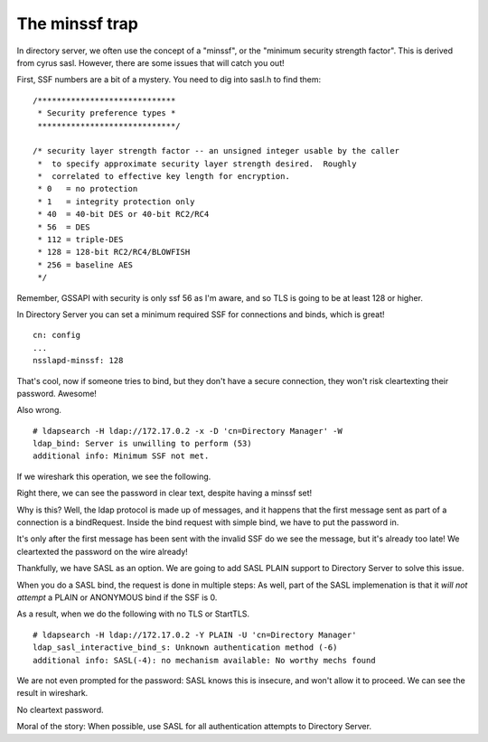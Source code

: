 The minssf trap
===============

In directory server, we often use the concept of a "minssf", or the "minimum security strength factor". This is derived from cyrus sasl. However, there are some issues that will catch you out!

.. more::

First, SSF numbers are a bit of a mystery. You need to dig into sasl.h to find them:

::

    /*****************************
     * Security preference types *
     *****************************/

    /* security layer strength factor -- an unsigned integer usable by the caller
     *  to specify approximate security layer strength desired.  Roughly
     *  correlated to effective key length for encryption.
     * 0   = no protection
     * 1   = integrity protection only
     * 40  = 40-bit DES or 40-bit RC2/RC4
     * 56  = DES
     * 112 = triple-DES
     * 128 = 128-bit RC2/RC4/BLOWFISH
     * 256 = baseline AES
     */


Remember, GSSAPI with security is only ssf 56 as I'm aware, and so TLS is going to be at least 128 or higher.

In Directory Server you can set a minimum required SSF for connections and binds, which is great!

::

    cn: config
    ...
    nsslapd-minssf: 128

That's cool, now if someone tries to bind, but they don't have a secure connection, they won't risk cleartexting their password. Awesome!

Also wrong.

::

    # ldapsearch -H ldap://172.17.0.2 -x -D 'cn=Directory Manager' -W
    ldap_bind: Server is unwilling to perform (53)
    additional info: Minimum SSF not met.

If we wireshark this operation, we see the following.

.. image:: ../../../_static/minssf-wireshark-1.png

Right there, we can see the password in clear text, despite having a minssf set!

Why is this? Well, the ldap protocol is made up of messages, and it happens that the first message sent as part of a connection is a bindRequest. Inside the bind request with simple bind, we have to put the password in.

It's only after the first message has been sent with the invalid SSF do we see the message, but it's already too late! We cleartexted the password on the wire already!

Thankfully, we have SASL as an option. We are going to add SASL PLAIN support to Directory Server to solve this issue.

When you do a SASL bind, the request is done in multiple steps: As well, part of the SASL implemenation is that it *will not attempt* a PLAIN or ANONYMOUS bind if the SSF is 0.

As a result, when we do the following with no TLS or StartTLS.

::

    # ldapsearch -H ldap://172.17.0.2 -Y PLAIN -U 'cn=Directory Manager'
    ldap_sasl_interactive_bind_s: Unknown authentication method (-6)
    additional info: SASL(-4): no mechanism available: No worthy mechs found

We are not even prompted for the password: SASL knows this is insecure, and won't allow it to proceed. We can see the result in wireshark.

.. image:: ../../../_static/minssf-wireshark-2.png

No cleartext password.

Moral of the story: When possible, use SASL for all authentication attempts to Directory Server.


.. author:: default
.. categories:: none
.. tags:: none
.. comments::
